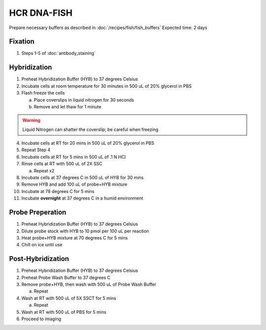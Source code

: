 ************
HCR DNA-FISH
************

Prepare necessary buffers as described in :doc:`/recipes/fish/fish_buffers`
Expected time: 2 days

Fixation
========
1. Steps 1-5 of :doc:`antibody_staining`

Hybridization
=============
1. Preheat Hybridization Buffer (HYB) to 37 degrees Celsius
2. Incubate cells at room temperature for 30 minutes in 500 uL of 20% glycerol in PBS
3. Flash freeze the cells

   a. Place coverslips in liquid nitrogen for 30 seconds
   b. Remove and let thaw for 1 minute

.. warning::
   Liquid Nitrogen can shatter the coverslip; be careful when freezing

4. Incubate cells at RT for 20 mins in 500 uL of 20% glycerol in PBS
5. Repeat Step 4
6. Incubate cells at RT for 5 mins in 500 uL of .1 N HCl
7. Rinse cells at RT with 500 uL of 2X SSC

   a. Repeat x2

8. Incubate cells at 37 degrees C in 500 uL of HYB for 30 mins
9.  Remove HYB and add 100 uL of probe+HYB mixture
10.  Incubate at 78 degrees C for 5 mins
11.  Incubate **overnight** at 37 degrees C in a humid environment

Probe Preperation
=================
1. Preheat Hybridization Buffer (HYB) to 37 degrees Celsius
2. Dilute probe stock with HYB to 10 pmol per 100 uL per reaction
3. Heat probe+HYB mixture at 70 degrees C for 5 mins
4. Chill on ice until use

Post-Hybridization
==================
1. Preheat Hybridization Buffer (HYB) to 37 degrees Celsius
2. Preheat Probe Wash Buffer to 37 degrees C
3. Remove probe+HYB, then wash with 500 uL of Probe Wash Buffer

   a. Repeat

4. Wash at RT with 500 uL of 5X SSCT for 5 mins

   a. Repeat

5. Wash at RT with 500 uL of PBS for 5 mins
6. Proceed to imaging